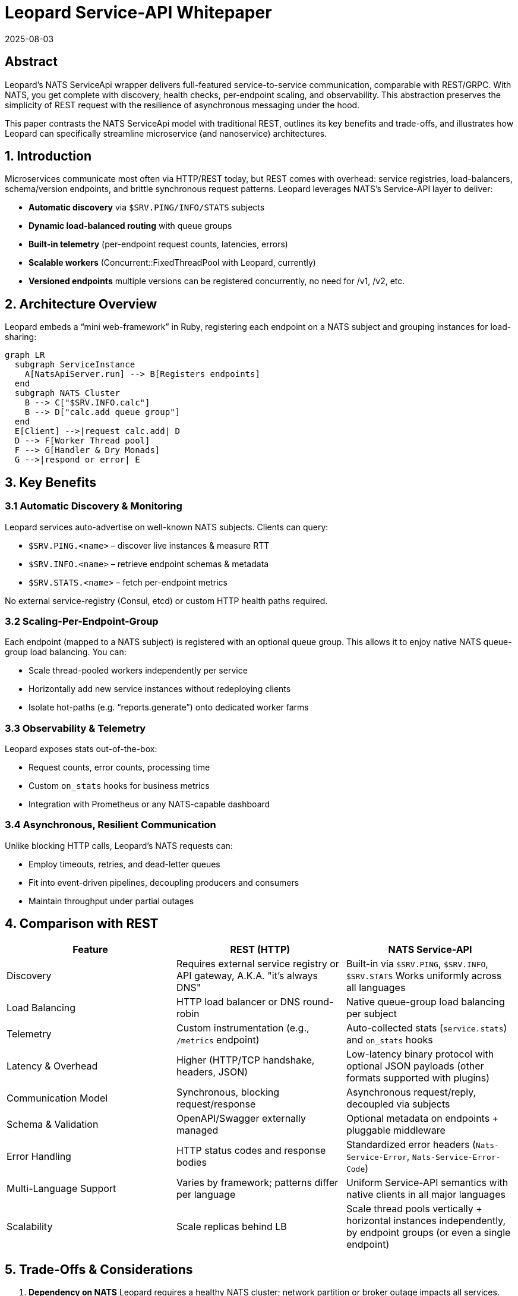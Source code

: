 = Leopard Service-API Whitepaper
:revdate: 2025-08-03
:doctype: whitepaper

== Abstract
Leopard’s NATS ServiceApi wrapper delivers full-featured service-to-service communication, comparable with REST/GRPC.
With NATS, you get complete with discovery, health checks, per-endpoint scaling, and observability.
This abstraction preserves the simplicity of REST request with the resilience of asynchronous messaging
under the hood.

This paper contrasts the NATS ServiceApi model with traditional REST, outlines its key benefits and trade-offs,
and illustrates how Leopard can specifically streamline microservice (and nanoservice) architectures.

== 1. Introduction
Microservices communicate most often via HTTP/REST today, but REST comes with overhead: service registries,
load-balancers, schema/version endpoints, and brittle synchronous request patterns.
Leopard leverages NATS’s Service-API layer to deliver:

* **Automatic discovery** via `$SRV.PING/INFO/​STATS` subjects
* **Dynamic load-balanced routing** with queue groups
* **Built-in telemetry** (per-endpoint request counts, latencies, errors)
* **Scalable workers** (Concurrent::FixedThreadPool with Leopard, currently)
* **Versioned endpoints**  multiple versions can be registered concurrently, no need for /v1, /v2, etc.

== 2. Architecture Overview
Leopard embeds a “mini web-framework” in Ruby, registering each endpoint on a NATS subject and grouping instances for load-sharing:

[source,mermaid]
----
graph LR
  subgraph ServiceInstance
    A[NatsApiServer.run] --> B[Registers endpoints]
  end
  subgraph NATS_Cluster
    B --> C["$SRV.INFO.calc"]
    B --> D["calc.add queue group"]
  end
  E[Client] -->|request calc.add| D
  D --> F[Worker Thread pool]
  F --> G[Handler & Dry Monads]
  G -->|respond or error| E
----

== 3. Key Benefits

=== 3.1 Automatic Discovery & Monitoring
Leopard services auto-advertise on well-known NATS subjects. Clients can query:

* `$SRV.PING.<name>` – discover live instances & measure RTT
* `$SRV.INFO.<name>` – retrieve endpoint schemas & metadata
* `$SRV.STATS.<name>` – fetch per-endpoint metrics

No external service-registry (Consul, etcd) or custom HTTP health paths required.

=== 3.2 Scaling-Per-Endpoint-Group
Each endpoint (mapped to a NATS subject) is registered with an optional queue group.
This allows it to enjoy native NATS queue-group load balancing. You can:

* Scale thread-pooled workers independently per service
* Horizontally add new service instances without redeploying clients
* Isolate hot-paths (e.g. “reports.generate”) onto dedicated worker farms

=== 3.3 Observability & Telemetry
Leopard exposes stats out-of-the-box:

* Request counts, error counts, processing time
* Custom `on_stats` hooks for business metrics
* Integration with Prometheus or any NATS-capable dashboard

=== 3.4 Asynchronous, Resilient Communication
Unlike blocking HTTP calls, Leopard’s NATS requests can:

* Employ timeouts, retries, and dead-letter queues
* Fit into event-driven pipelines, decoupling producers and consumers
* Maintain throughput under partial outages

== 4. Comparison with REST
[cols="1,1,1", options="header"]
|===
| Feature                   | REST (HTTP)                                                | NATS Service-API

| Discovery
| Requires external service registry or API gateway, A.K.A. "it's always DNS"
| Built-in via `$SRV.PING`, `$SRV.INFO`, `$SRV.STATS` Works uniformly across all languages

| Load Balancing
| HTTP load balancer or DNS round-robin
| Native queue-group load balancing per subject

| Telemetry
| Custom instrumentation (e.g., `/metrics` endpoint)
| Auto-collected stats (`service.stats`) and `on_stats` hooks

| Latency & Overhead
| Higher (HTTP/TCP handshake, headers, JSON)
| Low-latency binary protocol with optional JSON payloads (other formats supported with plugins)

| Communication Model
| Synchronous, blocking request/response
| Asynchronous request/reply, decoupled via subjects

| Schema & Validation
| OpenAPI/Swagger externally managed
| Optional metadata on endpoints + pluggable middleware

| Error Handling
| HTTP status codes and response bodies
| Standardized error headers (`Nats-Service-Error`, `Nats-Service-Error-Code`)

| Multi-Language Support
| Varies by framework; patterns differ per language
| Uniform Service-API semantics with native clients in all major languages

| Scalability
| Scale replicas behind LB
| Scale thread pools vertically + horizontal instances independently, by endpoint groups (or even a single endpoint)
|===

== 5. Trade-Offs & Considerations
. **Dependency on NATS**
  Leopard requires a healthy NATS cluster; network partition or broker outage impacts all services. (This is not unlike Redis or Postgres dependencies)
. **Learning Curve**
  Teams must understand NATS subjects, queue groups, and Service-API conventions. (Easier with helpers like Leopard’s `NatsApiServer`.)
. **Language Support**
  While Leopard is Ruby-centric, NATS Service-API is cross-language—other teams must adopt compatible clients. (And handle concurrency and error handling in their own way.)
. **Subject Naming**
  Adopting a consistent naming convention for subjects is crucial. This can be a challenge in large teams.
  NATS can support a massive number of subjects. But to avoid confusion, subjects should have
  clear, descriptive names that reflect the service and endpoint purpose.
  There could (should?) be a central authoritative
  document that defines the subject structure and naming conventions.
  There should also be a "registry" of subjects,
  that can be queried by developers to discover available subjects.
  This can avoid confusion and ensure that all developers are on the same page and not conflicting with one another.

== 6. What, then?
Leopard’s NATS Service-API framework offers a powerful alternative to REST:
zero-config discovery, per-endpoint scaling, rich observability, and asynchronous resilience.

For high-throughput, low-latency microservice (nano-service?) ecosystems, Leopard can simplify infrastructure,
reduce boilerplate, and improve operational visibility.

Leopard's aim is to retain the expressiveness and composability of idiomatic Ruby, while leveraging
NATS's ServiceApi performance and flexibility.
